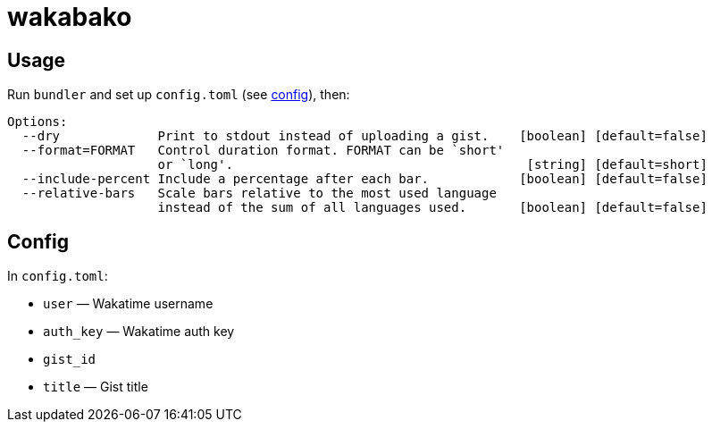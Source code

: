 = wakabako

== Usage

Run `bundler` and set up `config.toml` (see link:#config[config]), then:

....
Options:
  --dry             Print to stdout instead of uploading a gist.    [boolean] [default=false]
  --format=FORMAT   Control duration format. FORMAT can be `short'
                    or `long'.                                       [string] [default=short]
  --include-percent Include a percentage after each bar.            [boolean] [default=false]
  --relative-bars   Scale bars relative to the most used language
                    instead of the sum of all languages used.       [boolean] [default=false]
....

== Config

In `config.toml`:

* `user` — Wakatime username
* `auth_key` — Wakatime auth key
* `gist_id`
* `title` — Gist title
